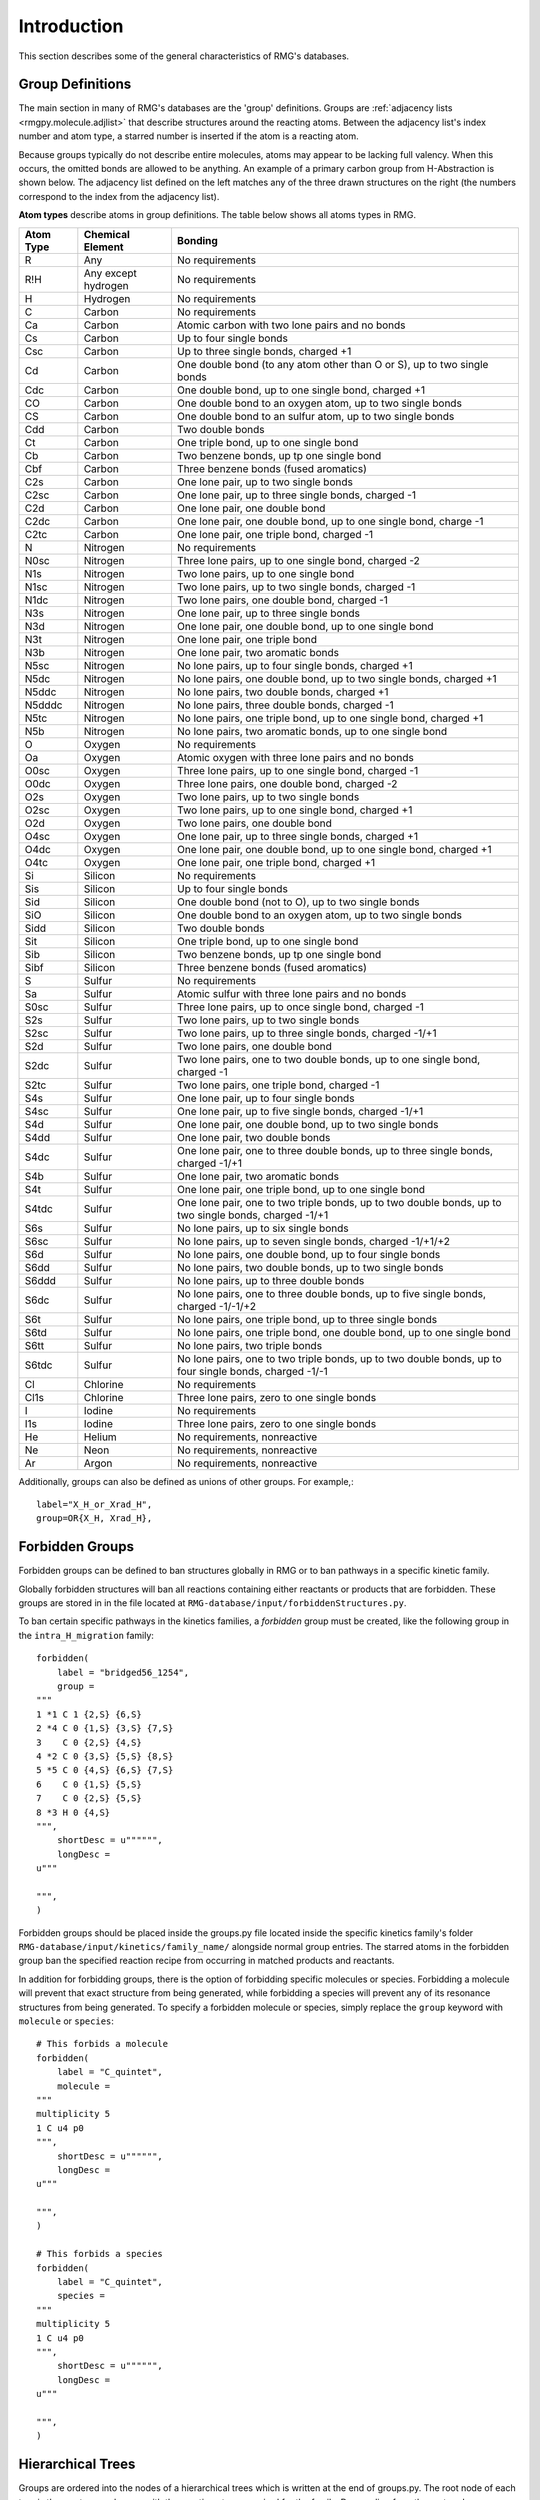 .. _introDatabase:

************
Introduction
************
This section describes some of the general characteristics of RMG's databases.

Group Definitions
-----------------
The main section in many of RMG's databases are the 'group' definitions. Groups are 
:ref:`adjacency lists <rmgpy.molecule.adjlist>`
that describe structures around the reacting atoms. Between the adjacency
list's index number and atom type, a starred number is inserted if the
atom is a reacting atom.

Because groups typically do not describe entire molecules, atoms may appear to 
be lacking full valency. When this occurs, the omitted bonds are allowed to be 
anything. An example of a primary carbon group from H-Abstraction is shown below.
The adjacency list defined on the left matches any of the three drawn structures
on the right (the numbers correspond to the index from the adjacency list).

.. image:: images/Group.png
	:scale: 70%
	:align: center

**Atom types** describe atoms in group definitions. The 
table below shows all atoms types in RMG.

+----------+-------------------+------------------------------------------------------------------------------------------------------------------+
|Atom Type |Chemical Element   |Bonding                                                                                                           |
+==========+===================+==================================================================================================================+
|R         |Any                |No requirements                                                                                                   |
+----------+-------------------+------------------------------------------------------------------------------------------------------------------+
|R!H       |Any except hydrogen|No requirements                                                                                                   |
+----------+-------------------+------------------------------------------------------------------------------------------------------------------+
|H         |Hydrogen           |No requirements                                                                                                   |
+----------+-------------------+------------------------------------------------------------------------------------------------------------------+
|C         |Carbon             |No requirements                                                                                                   |
+----------+-------------------+------------------------------------------------------------------------------------------------------------------+
|Ca        |Carbon             |Atomic carbon with two lone pairs and no bonds                                                                    |
+----------+-------------------+------------------------------------------------------------------------------------------------------------------+
|Cs        |Carbon             |Up to four single bonds                                                                                           |
+----------+-------------------+------------------------------------------------------------------------------------------------------------------+
|Csc       |Carbon             |Up to three single bonds, charged +1                                                                              |
+----------+-------------------+------------------------------------------------------------------------------------------------------------------+
|Cd        |Carbon             |One double bond (to any atom other than O or S), up to two single bonds                                           |
+----------+-------------------+------------------------------------------------------------------------------------------------------------------+
|Cdc       |Carbon             |One double bond, up to one single bond, charged +1                                                                |
+----------+-------------------+------------------------------------------------------------------------------------------------------------------+
|CO        |Carbon             |One double bond to an oxygen atom, up to two single bonds                                                         |
+----------+-------------------+------------------------------------------------------------------------------------------------------------------+
|CS        |Carbon             |One double bond to an sulfur atom, up to two single bonds                                                         |
+----------+-------------------+------------------------------------------------------------------------------------------------------------------+
|Cdd       |Carbon             |Two double bonds                                                                                                  |
+----------+-------------------+------------------------------------------------------------------------------------------------------------------+
|Ct        |Carbon             |One triple bond, up to one single bond                                                                            |
+----------+-------------------+------------------------------------------------------------------------------------------------------------------+
|Cb        |Carbon             |Two benzene bonds, up tp one single bond                                                                          |
+----------+-------------------+------------------------------------------------------------------------------------------------------------------+
|Cbf       |Carbon             |Three benzene bonds (fused aromatics)                                                                             |
+----------+-------------------+------------------------------------------------------------------------------------------------------------------+
|C2s       |Carbon             |One lone pair, up to two single bonds                                                                             |
+----------+-------------------+------------------------------------------------------------------------------------------------------------------+
|C2sc      |Carbon             |One lone pair, up to three single bonds, charged -1                                                               |
+----------+-------------------+------------------------------------------------------------------------------------------------------------------+
|C2d       |Carbon             |One lone pair, one double bond                                                                                    |
+----------+-------------------+------------------------------------------------------------------------------------------------------------------+
|C2dc      |Carbon             |One lone pair, one double bond, up to one single bond, charge -1                                                  |
+----------+-------------------+------------------------------------------------------------------------------------------------------------------+
|C2tc      |Carbon             |One lone pair, one triple bond, charged -1                                                                        |
+----------+-------------------+------------------------------------------------------------------------------------------------------------------+
|N         |Nitrogen           |No requirements                                                                                                   |
+----------+-------------------+------------------------------------------------------------------------------------------------------------------+
|N0sc      |Nitrogen           |Three lone pairs, up to one single bond, charged -2                                                               |
+----------+-------------------+------------------------------------------------------------------------------------------------------------------+
|N1s       |Nitrogen           |Two lone pairs, up to one single bond                                                                             |
+----------+-------------------+------------------------------------------------------------------------------------------------------------------+
|N1sc      |Nitrogen           |Two lone pairs, up to two single bonds, charged -1                                                                |
+----------+-------------------+------------------------------------------------------------------------------------------------------------------+
|N1dc      |Nitrogen           |Two lone pairs, one double bond, charged -1                                                                       |
+----------+-------------------+------------------------------------------------------------------------------------------------------------------+
|N3s       |Nitrogen           |One lone pair, up to three single bonds                                                                           |
+----------+-------------------+------------------------------------------------------------------------------------------------------------------+
|N3d       |Nitrogen           |One lone pair, one double bond, up to one single bond                                                             |
+----------+-------------------+------------------------------------------------------------------------------------------------------------------+
|N3t       |Nitrogen           |One lone pair, one triple bond                                                                                    |
+----------+-------------------+------------------------------------------------------------------------------------------------------------------+
|N3b       |Nitrogen           |One lone pair, two aromatic bonds                                                                                 |
+----------+-------------------+------------------------------------------------------------------------------------------------------------------+
|N5sc      |Nitrogen           |No lone pairs, up to four single bonds, charged +1                                                                |
+----------+-------------------+------------------------------------------------------------------------------------------------------------------+
|N5dc      |Nitrogen           |No lone pairs, one double bond, up to two single bonds, charged +1                                                |
+----------+-------------------+------------------------------------------------------------------------------------------------------------------+
|N5ddc     |Nitrogen           |No lone pairs, two double bonds, charged +1                                                                       |
+----------+-------------------+------------------------------------------------------------------------------------------------------------------+
|N5dddc    |Nitrogen           |No lone pairs, three double bonds, charged -1                                                                     |
+----------+-------------------+------------------------------------------------------------------------------------------------------------------+
|N5tc      |Nitrogen           |No lone pairs, one triple bond, up to one single bond, charged +1                                                 |
+----------+-------------------+------------------------------------------------------------------------------------------------------------------+
|N5b       |Nitrogen           |No lone pairs, two aromatic bonds, up to one single bond                                                          |
+----------+-------------------+------------------------------------------------------------------------------------------------------------------+
|O         |Oxygen             |No requirements                                                                                                   |
+----------+-------------------+------------------------------------------------------------------------------------------------------------------+
|Oa        |Oxygen             |Atomic oxygen with three lone pairs and no bonds                                                                  |
+----------+-------------------+------------------------------------------------------------------------------------------------------------------+
|O0sc      |Oxygen             |Three lone pairs, up to one single bond, charged -1                                                               |
+----------+-------------------+------------------------------------------------------------------------------------------------------------------+
|O0dc      |Oxygen             |Three lone pairs, one double bond, charged -2                                                                     |
+----------+-------------------+------------------------------------------------------------------------------------------------------------------+
|O2s       |Oxygen             |Two lone pairs, up to two single bonds                                                                            |
+----------+-------------------+------------------------------------------------------------------------------------------------------------------+
|O2sc      |Oxygen             |Two lone pairs, up to one single bond, charged +1                                                                 |
+----------+-------------------+------------------------------------------------------------------------------------------------------------------+
|O2d       |Oxygen             |Two lone pairs, one double bond                                                                                   |
+----------+-------------------+------------------------------------------------------------------------------------------------------------------+
|O4sc      |Oxygen             |One lone pair, up to three single bonds, charged +1                                                               |
+----------+-------------------+------------------------------------------------------------------------------------------------------------------+
|O4dc      |Oxygen             |One lone pair, one double bond, up to one single bond, charged +1                                                 |
+----------+-------------------+------------------------------------------------------------------------------------------------------------------+
|O4tc      |Oxygen             |One lone pair, one triple bond, charged +1                                                                        |
+----------+-------------------+------------------------------------------------------------------------------------------------------------------+
|Si        |Silicon            |No requirements                                                                                                   |
+----------+-------------------+------------------------------------------------------------------------------------------------------------------+
|Sis       |Silicon            |Up to four single bonds                                                                                           |
+----------+-------------------+------------------------------------------------------------------------------------------------------------------+
|Sid       |Silicon            |One double bond (not to O), up to two single bonds                                                                |
+----------+-------------------+------------------------------------------------------------------------------------------------------------------+
|SiO       |Silicon            |One double bond to an oxygen atom, up to two single bonds                                                         |
+----------+-------------------+------------------------------------------------------------------------------------------------------------------+
|Sidd      |Silicon            |Two double bonds                                                                                                  |
+----------+-------------------+------------------------------------------------------------------------------------------------------------------+
|Sit       |Silicon            |One triple bond, up to one single bond                                                                            |
+----------+-------------------+------------------------------------------------------------------------------------------------------------------+
|Sib       |Silicon            |Two benzene bonds, up tp one single bond                                                                          |
+----------+-------------------+------------------------------------------------------------------------------------------------------------------+
|Sibf      |Silicon            |Three benzene bonds (fused aromatics)                                                                             |
+----------+-------------------+------------------------------------------------------------------------------------------------------------------+
|S         |Sulfur             |No requirements                                                                                                   |
+----------+-------------------+------------------------------------------------------------------------------------------------------------------+
|Sa        |Sulfur             |Atomic sulfur with three lone pairs and no bonds                                                                  |
+----------+-------------------+------------------------------------------------------------------------------------------------------------------+
|S0sc      |Sulfur             |Three lone pairs, up to once single bond, charged -1                                                              |
+----------+-------------------+------------------------------------------------------------------------------------------------------------------+
|S2s       |Sulfur             |Two lone pairs, up to two single bonds                                                                            |
+----------+-------------------+------------------------------------------------------------------------------------------------------------------+
|S2sc      |Sulfur             |Two lone pairs, up to three single bonds, charged -1/+1                                                           |
+----------+-------------------+------------------------------------------------------------------------------------------------------------------+
|S2d       |Sulfur             |Two lone pairs, one double bond                                                                                   |
+----------+-------------------+------------------------------------------------------------------------------------------------------------------+
|S2dc      |Sulfur             |Two lone pairs, one to two double bonds, up to one single bond, charged -1                                        |
+----------+-------------------+------------------------------------------------------------------------------------------------------------------+
|S2tc      |Sulfur             |Two lone pairs, one triple bond, charged -1                                                                       |
+----------+-------------------+------------------------------------------------------------------------------------------------------------------+
|S4s       |Sulfur             |One lone pair, up to four single bonds                                                                            |
+----------+-------------------+------------------------------------------------------------------------------------------------------------------+
|S4sc      |Sulfur             |One lone pair, up to five single bonds, charged -1/+1                                                             |
+----------+-------------------+------------------------------------------------------------------------------------------------------------------+
|S4d       |Sulfur             |One lone pair, one double bond, up to two single bonds                                                            |
+----------+-------------------+------------------------------------------------------------------------------------------------------------------+
|S4dd      |Sulfur             |One lone pair, two double bonds                                                                                   |
+----------+-------------------+------------------------------------------------------------------------------------------------------------------+
|S4dc      |Sulfur             |One lone pair, one to three double bonds, up to three single bonds, charged -1/+1                                 |
+----------+-------------------+------------------------------------------------------------------------------------------------------------------+
|S4b       |Sulfur             |One lone pair, two aromatic bonds                                                                                 |
+----------+-------------------+------------------------------------------------------------------------------------------------------------------+
|S4t       |Sulfur             |One lone pair, one triple bond, up to one single bond                                                             |
+----------+-------------------+------------------------------------------------------------------------------------------------------------------+
|S4tdc     |Sulfur             |One lone pair, one to two triple bonds, up to two double bonds, up to two single bonds, charged -1/+1             |
+----------+-------------------+------------------------------------------------------------------------------------------------------------------+
|S6s       |Sulfur             |No lone pairs, up to six single bonds                                                                             |
+----------+-------------------+------------------------------------------------------------------------------------------------------------------+
|S6sc      |Sulfur             |No lone pairs, up to seven single bonds, charged -1/+1/+2                                                         |
+----------+-------------------+------------------------------------------------------------------------------------------------------------------+
|S6d       |Sulfur             |No lone pairs, one double bond, up to four single bonds                                                           |
+----------+-------------------+------------------------------------------------------------------------------------------------------------------+
|S6dd      |Sulfur             |No lone pairs, two double bonds, up to two single bonds                                                           |
+----------+-------------------+------------------------------------------------------------------------------------------------------------------+
|S6ddd     |Sulfur             |No lone pairs, up to three double bonds                                                                           |
+----------+-------------------+------------------------------------------------------------------------------------------------------------------+
|S6dc      |Sulfur             |No lone pairs, one to three double bonds, up to five single bonds, charged -1/-1/+2                               |
+----------+-------------------+------------------------------------------------------------------------------------------------------------------+
|S6t       |Sulfur             |No lone pairs, one triple bond, up to three single bonds                                                          |
+----------+-------------------+------------------------------------------------------------------------------------------------------------------+
|S6td      |Sulfur             |No lone pairs, one triple bond, one double bond, up to one single bond                                            |
+----------+-------------------+------------------------------------------------------------------------------------------------------------------+
|S6tt      |Sulfur             |No lone pairs, two triple bonds                                                                                   |
+----------+-------------------+------------------------------------------------------------------------------------------------------------------+
|S6tdc     |Sulfur             |No lone pairs, one to two triple bonds, up to two double bonds, up to four single bonds, charged -1/-1            |
+----------+-------------------+------------------------------------------------------------------------------------------------------------------+
|Cl        |Chlorine           |No requirements                                                                                                   |
+----------+-------------------+------------------------------------------------------------------------------------------------------------------+
|Cl1s      |Chlorine           |Three lone pairs, zero to one single bonds                                                                        |
+----------+-------------------+------------------------------------------------------------------------------------------------------------------+
|I         |Iodine             |No requirements                                                                                                   |
+----------+-------------------+------------------------------------------------------------------------------------------------------------------+
|I1s       |Iodine             |Three lone pairs, zero to one single bonds                                                                        |
+----------+-------------------+------------------------------------------------------------------------------------------------------------------+
|He        |Helium             |No requirements, nonreactive                                                                                      |
+----------+-------------------+------------------------------------------------------------------------------------------------------------------+
|Ne        |Neon               |No requirements, nonreactive                                                                                      |
+----------+-------------------+------------------------------------------------------------------------------------------------------------------+
|Ar        |Argon              |No requirements, nonreactive                                                                                      |
+----------+-------------------+------------------------------------------------------------------------------------------------------------------+

Additionally, groups can also be defined as unions of other groups. For example,::

	label="X_H_or_Xrad_H",
	group=OR{X_H, Xrad_H}, 
    

Forbidden Groups
----------------
Forbidden groups can be defined to ban structures globally in RMG or to
ban pathways in a specific kinetic family.

Globally forbidden structures will ban all reactions containing either reactants
or products that are forbidden.  These groups are stored in in the file located at
``RMG-database/input/forbiddenStructures.py``. 


To ban certain specific pathways in the kinetics 
families, a `forbidden` group must be created, like the following group
in the ``intra_H_migration`` family: ::

    forbidden(
        label = "bridged56_1254",
        group =
    """
    1 *1 C 1 {2,S} {6,S}
    2 *4 C 0 {1,S} {3,S} {7,S}
    3    C 0 {2,S} {4,S}
    4 *2 C 0 {3,S} {5,S} {8,S}
    5 *5 C 0 {4,S} {6,S} {7,S}
    6    C 0 {1,S} {5,S}
    7    C 0 {2,S} {5,S}
    8 *3 H 0 {4,S}
    """,
        shortDesc = u"""""",
        longDesc =
    u"""

    """,
    )

Forbidden groups should be placed inside the groups.py file located inside the
specific kinetics family's folder ``RMG-database/input/kinetics/family_name/`` 
alongside normal group entries. The starred atoms in the forbidden group
ban the specified reaction recipe from occurring in matched products and reactants.

In addition for forbidding groups, there is the option of forbidding specific
molecules or species. Forbidding a molecule will prevent that exact structure
from being generated, while forbidding a species will prevent any of its resonance
structures from being generated. To specify a forbidden molecule or species, simply
replace the ``group`` keyword with ``molecule`` or ``species``: ::

    # This forbids a molecule
    forbidden(
        label = "C_quintet",
        molecule =
    """
    multiplicity 5
    1 C u4 p0
    """,
        shortDesc = u"""""",
        longDesc =
    u"""

    """,
    )

    # This forbids a species
    forbidden(
        label = "C_quintet",
        species =
    """
    multiplicity 5
    1 C u4 p0
    """,
        shortDesc = u"""""",
        longDesc =
    u"""

    """,
    )

Hierarchical Trees
------------------
Groups are ordered into the nodes of a hierarchical trees which is written 
at the end of groups.py. The root node of each tree is the most general group with 
the reacting atoms required for the family. Descending from the root node are 
more specific groups. Each child node is a subset of the parent node above it.

A simplified example of the trees for H-abstraction is shown below. The indented
text shows the syntax in groups.py and a schematic is given underneath.

.. image:: images/Trees.png
	:align: center

Individual groups only describe part of the reaction. To describe an entire reaction
we need one group from each tree, which we call **node templates** or simply templates. 
(C_pri, O_pri_rad), (H2, O_sec_rad), and (X_H, Y_rad) are all valid examples of templates. 
Templates can be filled in with kinetic parameters from the training set or rules.
